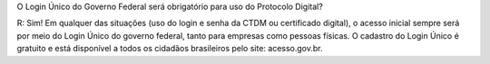 O Login Único do Governo Federal será obrigatório para uso do Protocolo Digital?

R: Sim! Em qualquer das situações (uso do login e senha da CTDM ou certificado digital), o acesso inicial sempre será por meio do Login Único do governo federal, tanto para empresas como pessoas físicas. O cadastro do Login Único é gratuito e está disponível a todos os cidadãos brasileiros pelo site: acesso.gov.br.